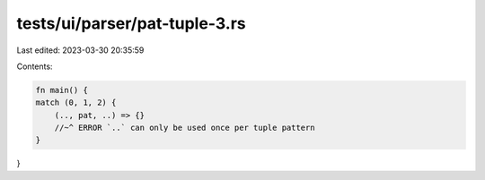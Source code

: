 tests/ui/parser/pat-tuple-3.rs
==============================

Last edited: 2023-03-30 20:35:59

Contents:

.. code-block:: rs

    fn main() {
    match (0, 1, 2) {
        (.., pat, ..) => {}
        //~^ ERROR `..` can only be used once per tuple pattern
    }
}


